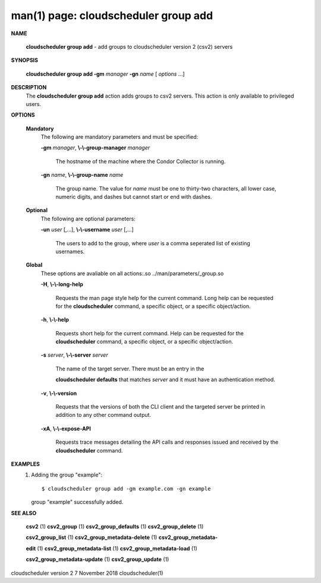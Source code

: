 .. File generated by /hepuser/crlb/Git/cloudscheduler/utilities/cli_doc_to_rst - DO NOT EDIT
..
.. To modify the contents of this file:
..   1. edit the man page file(s) ".../cloudscheduler/cli/man/csv2_group_add.1"
..   2. run the utility ".../cloudscheduler/utilities/cli_doc_to_rst"
..

man(1) page: cloudscheduler group add
=====================================

 
 
 

**NAME**
       
       **cloudscheduler  group  add**
       -  add  groups  to cloudscheduler version 2
       (csv2) servers
 

**SYNOPSIS**
       
       **cloudscheduler group add -gm**
       *manager*
       **-gn**
       *name*
       [
       *options*
       ...]
 

**DESCRIPTION**
       The 
       **cloudscheduler group add**
       action adds groups to csv2 servers.   This
       action is only available to privileged users.
 

**OPTIONS**
   
   **Mandatory**
       The following are mandatory parameters and must be specified:
 
       
       **-gm**
       *manager*,
       **\\-\\-group-manager**
       *manager*
              The  hostname  of the machine where the Condor Collector is 
              running.
 
       
       **-gn**
       *name*,
       **\\-\\-group-name**
       *name*
              The group name.  The value for 
              *name*
              must be  one  to  thirty-two
              characters,  all lower case, numeric digits, and dashes but 
              cannot start or end with dashes.
 
   
   **Optional**
       The following are optional parameters:
 
       
       **-un**
       *user*
       [,...],
       **\\-\\-username**
       *user*
       [,...]
              The users to add to the group, where 
              *user*
              is a  comma  seperated
              list of existing usernames.
 
   
   **Global**
       These   options   are   avaliable  on  all  actions:.so  
       ../man/parameters/_group.so
 
       
       **-H**,
       **\\-\\-long-help**
              Requests the man page style help for the current command.   Long
              help can be requested for the 
              **cloudscheduler**
              command, a specific
              object, or a specific object/action.
 
       
       **-h**,
       **\\-\\-help**
              Requests short help  for  the  current  command.   Help  can  be
              requested  for the 
              **cloudscheduler**
              command, a specific object, or
              a specific object/action.
 
       
       **-s**
       *server*,
       **\\-\\-server**
       *server*
              The name of the target server.  There must be an  entry  in  the
              
              **cloudscheduler  defaults**
              that matches
              *server*
              and it must have an
              authentication method.
 
       
       **-v**,
       **\\-\\-version**
              Requests that the versions of both the CLI client and  the  
              targeted server be printed in addition to any other command output.
 
       
       **-xA**,
       **\\-\\-expose-API**
              Requests  trace  messages  detailing the API calls and responses
              issued and received by the 
              **cloudscheduler**
              command.
 

**EXAMPLES**
       1.     Adding the group "example"::

              $ cloudscheduler group add -gm example.com -gn example
              group "example" successfully added.
 

**SEE ALSO**
       
       **csv2**
       (1)
       **csv2_group**
       (1)
       **csv2_group_defaults**
       (1)
       **csv2_group_delete**
       (1)
       
       **csv2_group_list**
       (1)
       **csv2_group_metadata-delete**
       (1)
       **csv2_group_metadata-**
       
       **edit**
       (1)
       **csv2_group_metadata-list**
       (1)
       **csv2_group_metadata-load**
       (1)
       
       **csv2_group_metadata-update**
       (1)
       **csv2_group_update**
       (1)
 
 
 
cloudscheduler version 2        7 November 2018              cloudscheduler(1)
 
